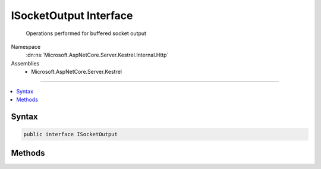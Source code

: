 

ISocketOutput Interface
=======================






  Operations performed for buffered socket output


Namespace
    :dn:ns:`Microsoft.AspNetCore.Server.Kestrel.Internal.Http`
Assemblies
    * Microsoft.AspNetCore.Server.Kestrel

----

.. contents::
   :local:









Syntax
------

.. code-block:: csharp

    public interface ISocketOutput








.. dn:interface:: Microsoft.AspNetCore.Server.Kestrel.Internal.Http.ISocketOutput
    :hidden:

.. dn:interface:: Microsoft.AspNetCore.Server.Kestrel.Internal.Http.ISocketOutput

Methods
-------

.. dn:interface:: Microsoft.AspNetCore.Server.Kestrel.Internal.Http.ISocketOutput
    :noindex:
    :hidden:

    
    .. dn:method:: Microsoft.AspNetCore.Server.Kestrel.Internal.Http.ISocketOutput.ProducingComplete(Microsoft.AspNetCore.Server.Kestrel.Internal.Infrastructure.MemoryPoolIterator)
    
        
    
        
        Commits the response data appended to the iterator returned from :dn:meth:`Microsoft.AspNetCore.Server.Kestrel.Internal.Http.ISocketOutput.ProducingStart`\.
        All the data up to <em>end</em> will be included in the response.
        A write operation isn't guaranteed to be scheduled unless :dn:meth:`Microsoft.AspNetCore.Server.Kestrel.Internal.Http.ISocketOutput.Write(System.ArraySegment{System.Byte},System.Boolean)`
        or :dn:meth:`Microsoft.AspNetCore.Server.Kestrel.Internal.Http.ISocketOutput.WriteAsync(System.ArraySegment{System.Byte},System.Boolean,System.Threading.CancellationToken)` is called afterwards.
    
        
    
        
        :param end: Points to the end of the committed data.
        
        :type end: Microsoft.AspNetCore.Server.Kestrel.Internal.Infrastructure.MemoryPoolIterator
    
        
        .. code-block:: csharp
    
            void ProducingComplete(MemoryPoolIterator end)
    
    .. dn:method:: Microsoft.AspNetCore.Server.Kestrel.Internal.Http.ISocketOutput.ProducingStart()
    
        
    
        
        Returns an iterator pointing to the tail of the response buffer. Response data can be appended
        manually or by using :dn:meth:`Microsoft.AspNetCore.Server.Kestrel.Internal.Infrastructure.MemoryPoolIterator.CopyFrom(System.ArraySegment{System.Byte})`\.
        Be careful to ensure all appended blocks are backed by a :any:`Microsoft.AspNetCore.Server.Kestrel.Internal.Infrastructure.MemoryPoolSlab`\. 
    
        
        :rtype: Microsoft.AspNetCore.Server.Kestrel.Internal.Infrastructure.MemoryPoolIterator
    
        
        .. code-block:: csharp
    
            MemoryPoolIterator ProducingStart()
    
    .. dn:method:: Microsoft.AspNetCore.Server.Kestrel.Internal.Http.ISocketOutput.Write(System.ArraySegment<System.Byte>, System.Boolean)
    
        
    
        
        :type buffer: System.ArraySegment<System.ArraySegment`1>{System.Byte<System.Byte>}
    
        
        :type chunk: System.Boolean
    
        
        .. code-block:: csharp
    
            void Write(ArraySegment<byte> buffer, bool chunk = false)
    
    .. dn:method:: Microsoft.AspNetCore.Server.Kestrel.Internal.Http.ISocketOutput.WriteAsync(System.ArraySegment<System.Byte>, System.Boolean, System.Threading.CancellationToken)
    
        
    
        
        :type buffer: System.ArraySegment<System.ArraySegment`1>{System.Byte<System.Byte>}
    
        
        :type chunk: System.Boolean
    
        
        :type cancellationToken: System.Threading.CancellationToken
        :rtype: System.Threading.Tasks.Task
    
        
        .. code-block:: csharp
    
            Task WriteAsync(ArraySegment<byte> buffer, bool chunk = false, CancellationToken cancellationToken = null)
    

